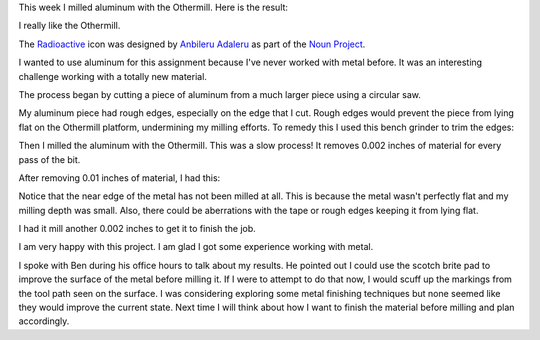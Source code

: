 .. title: Aluminum Milling
.. slug: aluminum-milling
.. date: 2018-02-14 20:48:27 UTC-05:00
.. tags: itp, subtraction
.. category:
.. link:
.. description: ITP class: Aluminum Milling
.. type: text

This week I milled aluminum with the Othermill. Here is the result:

.. image:: /images/itp/subtraction/week3/final.jpg
  :width: 100%
  :align: center

I really like the Othermill.

.. TEASER_END

The `Radioactive <https://thenounproject.com/icon/933216/#>`_ icon was designed by `Anbileru Adaleru <https://thenounproject.com/pronoun/>`_ as part of the `Noun Project <https://thenounproject.com/>`_.

I wanted to use aluminum for this assignment because I've never worked with metal before. It was an interesting challenge working with a totally new material.

The process began by cutting a piece of aluminum from a much larger piece using a circular saw.

.. image:: /images/itp/subtraction/week3/circular_saw.jpg
  :width: 80%
  :align: center

My aluminum piece had rough edges, especially on the edge that I cut. Rough edges would prevent the piece from lying flat on the Othermill platform, undermining my milling efforts. To remedy this I used this bench grinder to trim the edges:

.. image:: /images/itp/subtraction/week3/bench_grinder.jpg
  :width: 80%
  :align: center

Then I milled the aluminum with the Othermill. This was a slow process! It removes 0.002 inches of material for every pass of the bit.

.. image:: /images/itp/subtraction/week3/pause.jpg
  :width: 80%
  :align: center

After removing 0.01 inches of material, I had this:

.. image:: /images/itp/subtraction/week3/not_quite_done.jpg
  :width: 80%
  :align: center

Notice that the near edge of the metal has not been milled at all. This is because the metal wasn't perfectly flat and my milling depth was small. Also, there could be aberrations with the tape or rough edges keeping it from lying flat.

I had it mill another 0.002 inches to get it to finish the job.

.. image:: /images/itp/subtraction/week3/done_milling.jpg
  :width: 80%
  :align: center

I am very happy with this project. I am glad I got some experience working with metal.

I spoke with Ben during his office hours to talk about my results. He pointed out I could use the scotch brite pad to improve the surface of the metal before milling it. If I were to attempt to do that now, I would scuff up the markings from the tool path seen on the surface. I was considering exploring some metal finishing techniques but none seemed like they would improve the current state. Next time I will think about how I want to finish the material before milling and plan accordingly.
